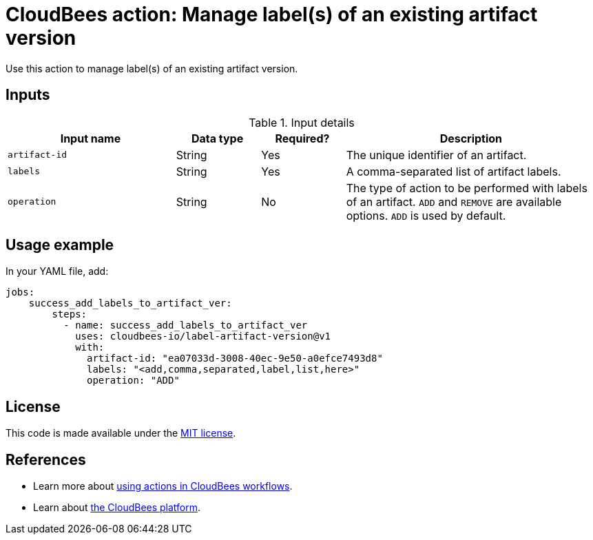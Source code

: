 = CloudBees action: Manage label(s) of an existing artifact version

Use this action to manage label(s) of an existing artifact version.


== Inputs

[cols="2a,1a,1a,3a",options="header"]
.Input details
|===

| Input name
| Data type
| Required?
| Description

| `artifact-id`
| String
| Yes
| The unique identifier of an artifact.

| `labels`
| String
| Yes
| A comma-separated list of artifact labels.

| `operation`
| String
| No
| The type of action to be performed with labels of an artifact. `ADD` and `REMOVE` are available options. `ADD` is used by default.

|===

== Usage example

In your YAML file, add:

[source,yaml]
----
jobs:
    success_add_labels_to_artifact_ver:
        steps:
          - name: success_add_labels_to_artifact_ver
            uses: cloudbees-io/label-artifact-version@v1
            with:
              artifact-id: "ea07033d-3008-40ec-9e50-a0efce7493d8"
              labels: "<add,comma,separated,label,list,here>"
              operation: "ADD"

----

== License

This code is made available under the
link:https://opensource.org/license/mit/[MIT license].

== References

* Learn more about link:https://docs.cloudbees.com/docs/cloudbees-saas-platform-actions/latest/[using actions in CloudBees workflows].
* Learn about link:https://docs.cloudbees.com/docs/cloudbees-saas-platform/latest/[the CloudBees platform].
